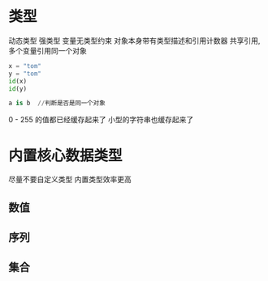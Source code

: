 * 类型
动态类型  强类型
变量无类型约束
对象本身带有类型描述和引用计数器
共享引用,多个变量引用同一个对象

#+BEGIN_SRC python
  x = "tom"
  y = "tom"
  id(x)
  id(y)

  a is b  //判断是否是同一个对象
#+END_SRC

0 - 255 的值都已经缓存起来了
小型的字符串也缓存起来了

* 内置核心数据类型
尽量不要自定义类型
内置类型效率更高
** 数值
** 序列
** 集合
